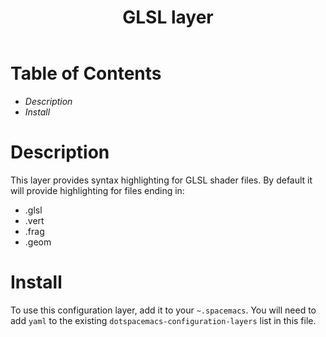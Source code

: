 #+TITLE: GLSL layer
#+HTML_HEAD_EXTRA: <link rel="stylesheet" type="text/css" href="../../../css/readtheorg.css" />

* Table of Contents
- [[Desscription][Description]]
- [[Install][Install]]

* Description
This layer provides syntax highlighting for GLSL shader files. 
By default it will provide highlighting for files ending in:
- .glsl
- .vert
- .frag
- .geom

* Install
To use this configuration layer, add it to your =~.spacemacs=.
You will need to add =yaml= to the existing =dotspacemacs-configuration-layers=
list in this file.
